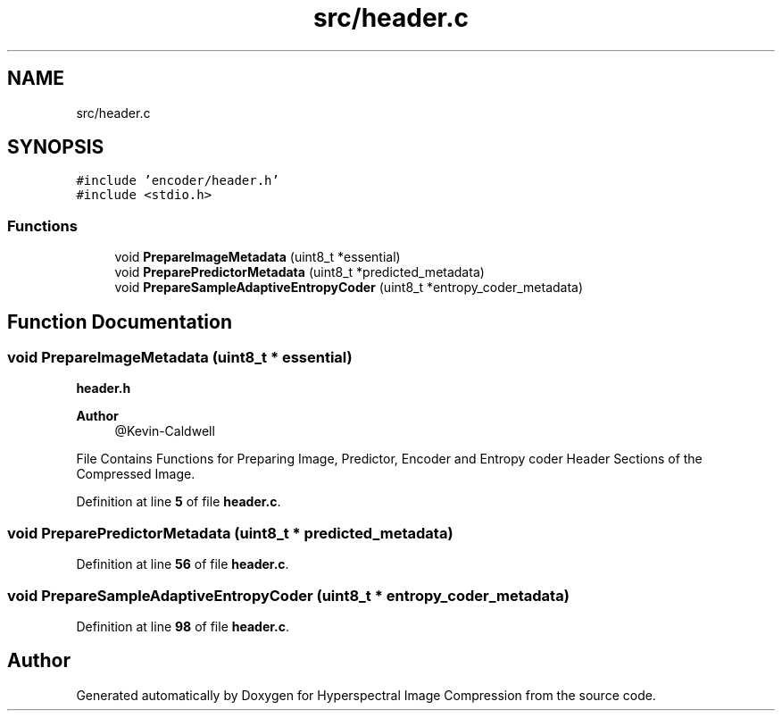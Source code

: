 .TH "src/header.c" 3 "Version 1.0" "Hyperspectral Image Compression" \" -*- nroff -*-
.ad l
.nh
.SH NAME
src/header.c
.SH SYNOPSIS
.br
.PP
\fC#include 'encoder/header\&.h'\fP
.br
\fC#include <stdio\&.h>\fP
.br

.SS "Functions"

.in +1c
.ti -1c
.RI "void \fBPrepareImageMetadata\fP (uint8_t *essential)"
.br
.ti -1c
.RI "void \fBPreparePredictorMetadata\fP (uint8_t *predicted_metadata)"
.br
.ti -1c
.RI "void \fBPrepareSampleAdaptiveEntropyCoder\fP (uint8_t *entropy_coder_metadata)"
.br
.in -1c
.SH "Function Documentation"
.PP 
.SS "void PrepareImageMetadata (uint8_t * essential)"
\fBheader\&.h\fP 
.PP
\fBAuthor\fP
.RS 4
@Kevin-Caldwell
.RE
.PP
File Contains Functions for Preparing Image, Predictor, Encoder and Entropy coder Header Sections of the Compressed Image\&. 
.PP
Definition at line \fB5\fP of file \fBheader\&.c\fP\&.
.SS "void PreparePredictorMetadata (uint8_t * predicted_metadata)"

.PP
Definition at line \fB56\fP of file \fBheader\&.c\fP\&.
.SS "void PrepareSampleAdaptiveEntropyCoder (uint8_t * entropy_coder_metadata)"

.PP
Definition at line \fB98\fP of file \fBheader\&.c\fP\&.
.SH "Author"
.PP 
Generated automatically by Doxygen for Hyperspectral Image Compression from the source code\&.
